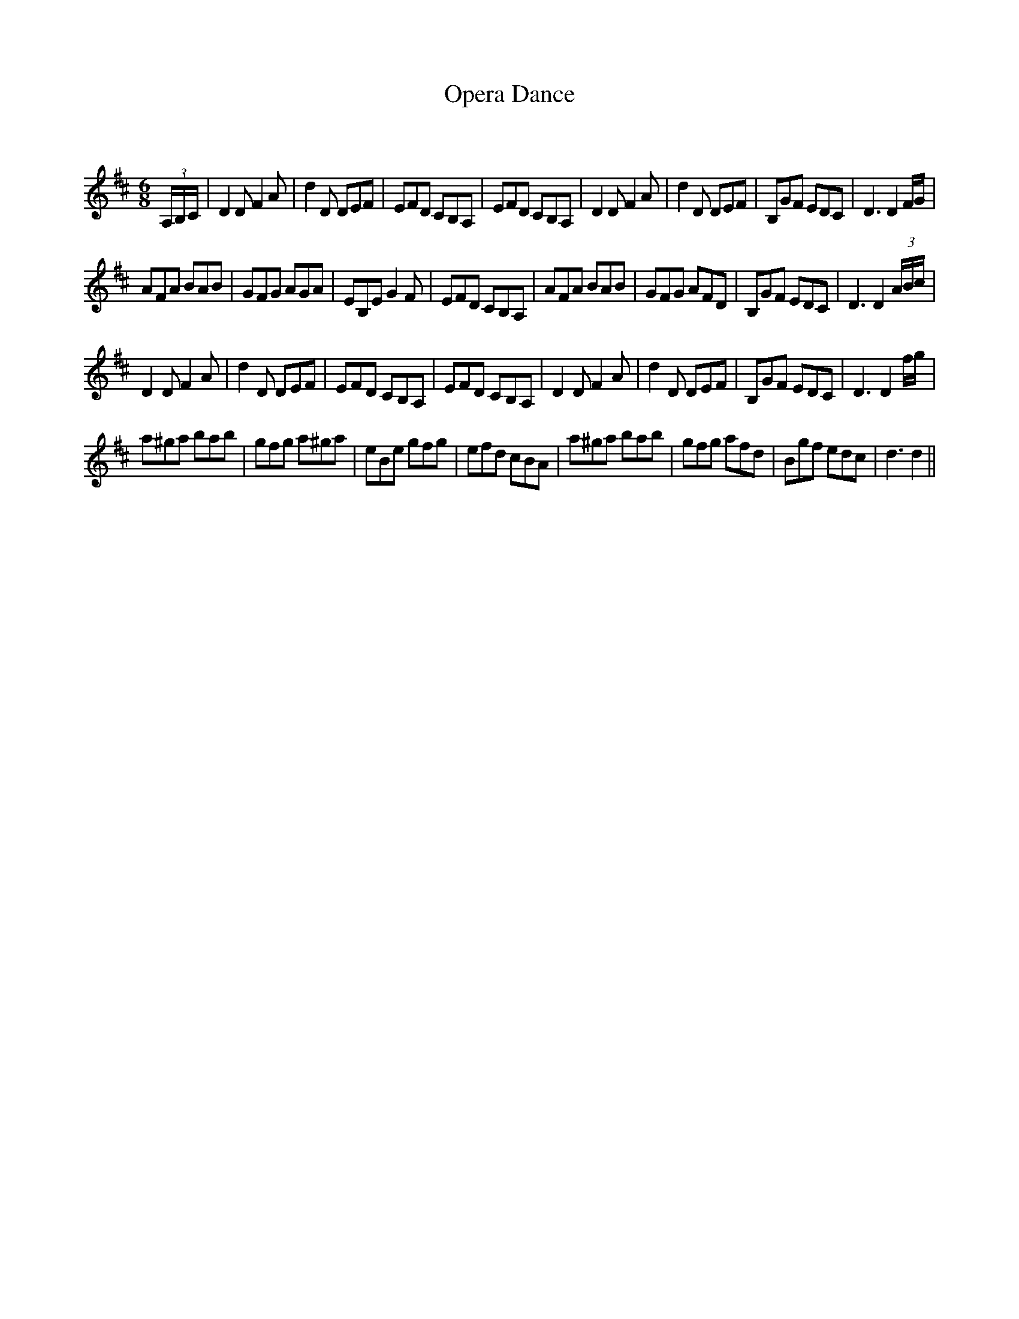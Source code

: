 X:1
T: Opera Dance
C:
R:Jig
Q:180
K:D
M:6/8
L:1/16
(3A,B,C|D4D2 F4A2|d4D2 D2E2F2|E2F2D2 C2B,2A,2|E2F2D2 C2B,2A,2|D4D2 F4A2|d4D2 D2E2F2|B,2G2F2 E2D2C2|D6 D4FG|
A2F2A2 B2A2B2|G2F2G2 A2G2A2|E2B,2E2 G4F2|E2F2D2 C2B,2A,2|A2F2A2 B2A2B2|G2F2G2 A2F2D2|B,2G2F2 E2D2C2|D6D4(3ABc|
D4D2 F4A2|d4D2 D2E2F2|E2F2D2 C2B,2A,2|E2F2D2 C2B,2A,2|D4D2 F4A2|d4D2 D2E2F2|B,2G2F2 E2D2C2|D6D4fg|
a2^g2a2 b2a2b2|g2f2g2 a2^g2a2|e2B2e2 g2f2g2|e2f2d2 c2B2A2|a2^g2a2 b2a2b2|g2f2g2 a2f2d2|B2g2f2 e2d2c2|d6d4||
